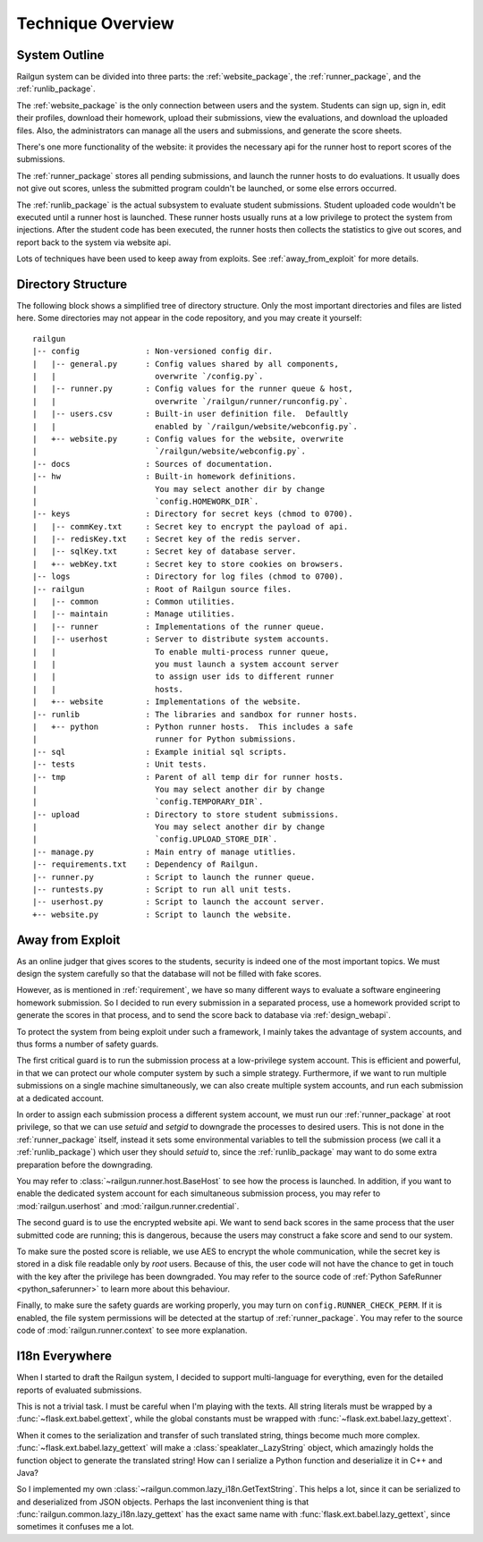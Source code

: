 .. _design_overview:

Technique Overview
==================

System Outline
--------------

Railgun system can be divided into three parts: the :ref:`website_package`, the :ref:`runner_package`, and the :ref:`runlib_package`.

The :ref:`website_package` is the only connection between users and the system.  Students can sign up, sign in, edit their profiles, download their homework, upload their submissions, view the evaluations, and download the uploaded files.  Also, the administrators can manage all the users and submissions, and generate the score sheets.

There's one more functionality of the website: it provides the necessary api for the runner host to report scores of the submissions.

The :ref:`runner_package` stores all pending submissions, and launch the runner hosts to do evaluations.  It usually does not give out scores, unless the submitted program couldn't be launched, or some else errors occurred.

The :ref:`runlib_package` is the actual subsystem to evaluate student submissions.  Student uploaded code wouldn't be executed until a runner host is launched.  These runner hosts usually runs at a low privilege to protect the system from injections.  After the student code has been executed, the runner hosts then collects the statistics to give out scores, and report back to the system via website api.

Lots of techniques have been used to keep away from exploits.  See :ref:`away_from_exploit` for more details.

Directory Structure
-------------------

The following block shows a simplified tree of directory structure.  Only the most important directories and files are listed here.  Some directories may not appear in the code repository, and you may create it yourself::

    railgun
    |-- config              : Non-versioned config dir.
    |   |-- general.py      : Config values shared by all components,
    |   |                     overwrite `/config.py`.
    |   |-- runner.py       : Config values for the runner queue & host,
    |   |                     overwrite `/railgun/runner/runconfig.py`.
    |   |-- users.csv       : Built-in user definition file.  Defaultly
    |   |                     enabled by `/railgun/website/webconfig.py`.
    |   +-- website.py      : Config values for the website, overwrite
    |                         `/railgun/website/webconfig.py`.
    |-- docs                : Sources of documentation.
    |-- hw                  : Built-in homework definitions.
    |                         You may select another dir by change
    |                         `config.HOMEWORK_DIR`.
    |-- keys                : Directory for secret keys (chmod to 0700).
    |   |-- commKey.txt     : Secret key to encrypt the payload of api.
    |   |-- redisKey.txt    : Secret key of the redis server.
    |   |-- sqlKey.txt      : Secret key of database server.
    |   +-- webKey.txt      : Secret key to store cookies on browsers.
    |-- logs                : Directory for log files (chmod to 0700).
    |-- railgun             : Root of Railgun source files.
    |   |-- common          : Common utilities.
    |   |-- maintain        : Manage utilities.
    |   |-- runner          : Implementations of the runner queue.
    |   |-- userhost        : Server to distribute system accounts.
    |   |                     To enable multi-process runner queue,
    |   |                     you must launch a system account server
    |   |                     to assign user ids to different runner
    |   |                     hosts.
    |   +-- website         : Implementations of the website.
    |-- runlib              : The libraries and sandbox for runner hosts.
    |   +-- python          : Python runner hosts.  This includes a safe
    |                         runner for Python submissions.
    |-- sql                 : Example initial sql scripts.
    |-- tests               : Unit tests.
    |-- tmp                 : Parent of all temp dir for runner hosts.
    |                         You may select another dir by change
    |                         `config.TEMPORARY_DIR`.
    |-- upload              : Directory to store student submissions.
    |                         You may select another dir by change
    |                         `config.UPLOAD_STORE_DIR`.
    |-- manage.py           : Main entry of manage utitlies.
    |-- requirements.txt    : Dependency of Railgun.
    |-- runner.py           : Script to launch the runner queue.
    |-- runtests.py         : Script to run all unit tests.
    |-- userhost.py         : Script to launch the account server.
    +-- website.py          : Script to launch the website.

.. _away_from_exploit:

Away from Exploit
-----------------

As an online judger that gives scores to the students, security is indeed one of the most important topics.  We must design the system carefully so that the database will not be filled with fake scores.

However, as is mentioned in :ref:`requirement`, we have so many different ways to evaluate a software engineering homework submission.  So I decided to run every submission in a separated process, use a homework provided script to generate the scores in that process, and to send the score back to database via :ref:`design_webapi`.

To protect the system from being exploit under such a framework, I mainly takes the advantage of system accounts, and thus forms a number of safety guards.

The first critical guard is to run the submission process at a low-privilege system account.  This is efficient and powerful, in that we can protect our whole computer system by such a simple strategy.  Furthermore, if we want to run multiple submissions on a single machine simultaneously, we can also create multiple system accounts, and run each submission at a dedicated account.

In order to assign each submission process a different system account, we must run our :ref:`runner_package` at root privilege, so that we can use `setuid` and `setgid` to downgrade the processes to desired users.  This is not done in the :ref:`runner_package` itself, instead it sets some environmental variables to tell the submission process (we call it a :ref:`runlib_package`) which user they should `setuid` to, since the :ref:`runlib_package` may want to do some extra preparation before the downgrading.

You may refer to :class:`~railgun.runner.host.BaseHost` to see how the process is launched.  In addition, if you want to enable the dedicated system account for each simultaneous submission process, you may refer to :mod:`railgun.userhost` and :mod:`railgun.runner.credential`.

The second guard is to use the encrypted website api.  We want to send back scores in the same process that the user submitted code are running; this is dangerous, because the users may construct a fake score and send to our system.

To make sure the posted score is reliable, we use AES to encrypt the whole communication, while the secret key is stored in a disk file readable only by `root` users.  Because of this, the user code will not have the chance to get in touch with the key after the privilege has been downgraded.  You may refer to the source code of :ref:`Python SafeRunner <python_saferunner>` to learn more about this behaviour.

Finally, to make sure the safety guards are working properly, you may turn on ``config.RUNNER_CHECK_PERM``.  If it is enabled, the file system permissions will be detected at the startup of :ref:`runner_package`.  You may refer to the source code of :mod:`railgun.runner.context` to see more explanation.


.. _i18n_everywhere:

I18n Everywhere
---------------

When I started to draft the Railgun system, I decided to support multi-language for everything, even for the detailed reports of evaluated submissions.

This is not a trivial task.  I must be careful when I'm playing with the texts.  All string literals must be wrapped by a :func:`~flask.ext.babel.gettext`, while the global constants must be wrapped with :func:`~flask.ext.babel.lazy_gettext`.

When it comes to the serialization and transfer of such translated string, things become much more complex.  :func:`~flask.ext.babel.lazy_gettext` will make a :class:`speaklater._LazyString` object, which amazingly holds the function object to generate the translated string!  How can I serialize a Python function and deserialize it in C++ and Java?

So I implemented my own :class:`~railgun.common.lazy_i18n.GetTextString`.  This helps a lot, since it can be serialized to and deserialized from JSON objects.  Perhaps the last inconvenient thing is that :func:`railgun.common.lazy_i18n.lazy_gettext` has the exact same name with :func:`flask.ext.babel.lazy_gettext`, since sometimes it confuses me a lot.
